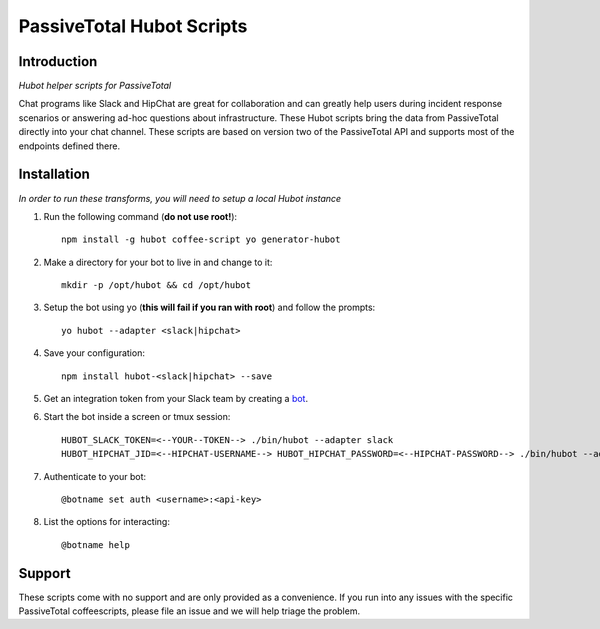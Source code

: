 PassiveTotal Hubot Scripts
==========================

Introduction
------------

*Hubot helper scripts for PassiveTotal*

Chat programs like Slack and HipChat are great for collaboration and can greatly help users during incident response scenarios or answering ad-hoc questions about infrastructure. These Hubot scripts bring the data from PassiveTotal directly into your chat channel. These scripts are based on version two of the PassiveTotal API and supports most of the endpoints defined there.

Installation
------------

*In order to run these transforms, you will need to setup a local Hubot instance*

1. Run the following command (**do not use root!**)::

    npm install -g hubot coffee-script yo generator-hubot

2. Make a directory for your bot to live in and change to it::

    mkdir -p /opt/hubot && cd /opt/hubot

3. Setup the bot using yo (**this will fail if you ran with root**) and follow the prompts::

    yo hubot --adapter <slack|hipchat>

4. Save your configuration::

    npm install hubot-<slack|hipchat> --save

5. Get an integration token from your Slack team by creating a bot_.

.. _bot: https://my.slack.com/services/new/bot

6. Start the bot inside a screen or tmux session::

    HUBOT_SLACK_TOKEN=<--YOUR--TOKEN--> ./bin/hubot --adapter slack
    HUBOT_HIPCHAT_JID=<--HIPCHAT-USERNAME--> HUBOT_HIPCHAT_PASSWORD=<--HIPCHAT-PASSWORD--> ./bin/hubot --adapter hubot

7. Authenticate to your bot::

    @botname set auth <username>:<api-key>

8. List the options for interacting::

    @botname help


Support
-------

These scripts come with no support and are only provided as a convenience. If you run into any issues with the specific PassiveTotal coffeescripts, please file an issue and we will help triage the problem.
